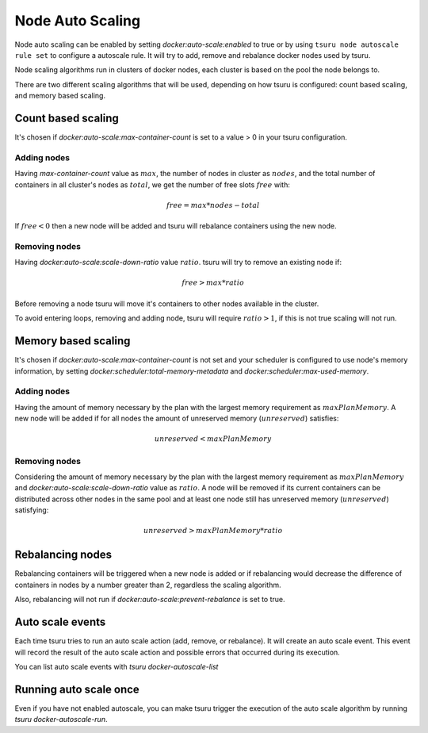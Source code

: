 .. Copyright 2015 tsuru authors. All rights reserved.
   Use of this source code is governed by a BSD-style
   license that can be found in the LICENSE file.

Node Auto Scaling
=================

Node auto scaling can be enabled by setting `docker:auto-scale:enabled` to true or
by using ``tsuru node autoscale rule set`` to configure a autoscale rule.
It will try to add, remove and rebalance docker nodes used by tsuru.

Node scaling algorithms run in clusters of docker nodes, each cluster is based
on the pool the node belongs to.

There are two different scaling algorithms that will be used, depending on how
tsuru is configured: count based scaling, and memory based scaling.

Count based scaling
-------------------

It's chosen if `docker:auto-scale:max-container-count` is set to a value > 0 in
your tsuru configuration.

Adding nodes
++++++++++++

Having `max-container-count` value as :math:`max`, the number of nodes in cluster
as :math:`nodes`, and the total number of containers in all cluster's nodes as
:math:`total`, we get the number of free slots :math:`free` with:

.. math::

    free = max * nodes - total

If :math:`free < 0` then a new node will be added and tsuru will rebalance
containers using the new node.

Removing nodes
++++++++++++++

Having `docker:auto-scale:scale-down-ratio` value :math:`ratio`. tsuru will try to
remove an existing node if:

.. math::

    free > max * ratio

Before removing a node tsuru will move it's containers to other nodes available in
the cluster.

To avoid entering loops, removing and adding node, tsuru will require :math:`ratio
> 1`, if this is not true scaling will not run.

Memory based scaling
--------------------

It's chosen if `docker:auto-scale:max-container-count` is not set and your
scheduler is configured to use node's memory information, by setting
`docker:scheduler:total-memory-metadata` and `docker:scheduler:max-used-memory`.

Adding nodes
++++++++++++

Having the amount of memory necessary by the plan with the largest memory
requirement as :math:`maxPlanMemory`. A new node will be added if for all nodes
the amount of unreserved memory (:math:`unreserved`) satisfies:

.. math::

    unreserved < maxPlanMemory


Removing nodes
++++++++++++++

Considering the amount of memory necessary by the plan with the largest memory
requirement as :math:`maxPlanMemory` and `docker:auto-scale:scale-down-ratio`
value as :math:`ratio`. A node will be removed if its current containers can be
distributed across other nodes in the same pool and at least one node still has
unreserved memory (:math:`unreserved`) satisfying:

.. math::

    unreserved > maxPlanMemory * ratio


Rebalancing nodes
-----------------

Rebalancing containers will be triggered when a new node is added or if
rebalancing would decrease the difference of containers in nodes by a number
greater than 2, regardless the scaling algorithm.

Also, rebalancing will not run if `docker:auto-scale:prevent-rebalance` is set to
true.

Auto scale events
-----------------

Each time tsuru tries to run an auto scale action (add, remove, or rebalance). It
will create an auto scale event. This event will record the result of the auto
scale action and possible errors that occurred during its execution.

You can list auto scale events with `tsuru docker-autoscale-list`

Running auto scale once
-----------------------

Even if you have not enabled autoscale, you can make tsuru 
trigger the execution of the auto scale algorithm by running `tsuru docker-autoscale-run`.
